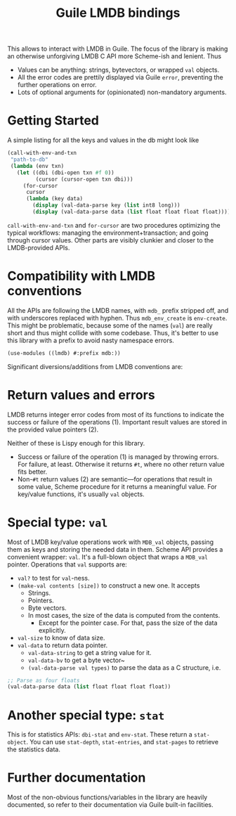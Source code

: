 #+TITLE:Guile LMDB bindings

This allows to interact with LMDB in Guile. The focus of the library
is making an otherwise unforgiving LMDB C API more Scheme-ish and
lenient. Thus
- Values can be anything: strings, bytevectors, or wrapped ~val~
  objects.
- All the error codes are prettily displayed via Guile ~error~,
  preventing the further operations on error.
- Lots of optional arguments for (opinionated) non-mandatory
  arguments.

* Getting Started

A simple listing for all the keys and values in the db might look like
#+begin_src scheme
  (call-with-env-and-txn
   "path-to-db"
   (lambda (env txn)
     (let ((dbi (dbi-open txn #f 0))
           (cursor (cursor-open txn dbi)))
       (for-cursor
        cursor
        (lambda (key data)
          (display (val-data-parse key (list int8 long)))
          (display (val-data-parse data (list float float float float))))))))
#+end_src

~call-with-env-and-txn~ and ~for-cursor~ are two procedures optimizing
the typical workflows: managing the environment+transaction; and going
through cursor values. Other parts are visibly clunkier and closer to
the LMDB-provided APIs.

* Compatibility with LMDB conventions

All the APIs are following the LMDB names, with ~mdb_~ prefix stripped
off, and with underscores replaced with hyphen. Thus ~mdb_env_create~
is ~env-create~. This might be problematic, because some of the names
(~val~) are really short and thus might collide with some
codebase. Thus, it's better to use this library with a prefix to avoid
nasty namespace errors.
#+begin_src scheme
(use-modules ((lmdb) #:prefix mdb:))
#+end_src

Significant diversions/additions from LMDB conventions are:

* Return values and errors

LMDB returns integer error codes from most of its functions to
indicate the success or failure of the operations (1). Important result
values are stored in the provided value pointers (2).

Neither of these is Lispy enough for this library.
- Success or failure of the operation (1) is managed by throwing
  errors. For failure, at least. Otherwise it returns ~#t~, where no
  other return value fits better.
- Non-~#t~ return values (2) are semantic—for operations that result
  in some value, Scheme procedure for it returns a meaningful
  value. For key/value functions, it's usually ~val~ objects.

* Special type: ~val~

Most of LMDB key/value operations work with ~MDB_val~ objects, passing
them as keys and storing the needed data in them. Scheme API provides
a convenient wrapper: ~val~. It's a full-blown object that wraps a
~MDB_val~ pointer. Operations that ~val~ supports are:
- ~val?~ to test for ~val~-ness.
- ~(make-val contents [size])~ to construct a new one. It accepts
  - Strings.
  - Pointers.
  - Byte vectors.
  - In most cases, the size of the data is computed from the contents.
    - Except for the pointer case. For that, pass the size of the data
      explicitly.
- ~val-size~ to know of data size.
- ~val-data~ to return data pointer.
  - ~val-data-string~ to get a string value for it.
  - ~val-data-bv~ to get a byte vector~
  - ~(val-data-parse val types)~ to parse the data as a C structure, i.e.
#+begin_src scheme
;; Parse as four floats
(val-data-parse data (list float float float float))
#+end_src

* Another special type: ~stat~

This is for statistics APIs: ~dbi-stat~ and ~env-stat~. These return a
~stat-object~. You can use ~stat-depth~, ~stat-entries~, and
~stat-pages~ to retrieve the statistics data.

* Further documentation

Most of the non-obvious functions/variables in the library are heavily
documented, so refer to their documentation via Guile built-in
facilities.

